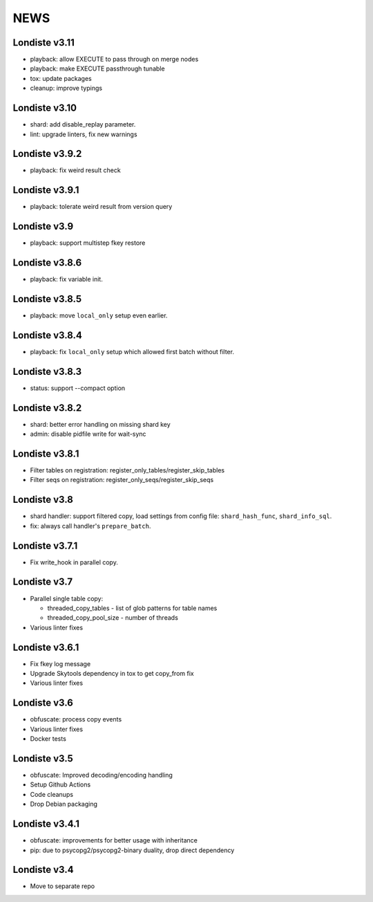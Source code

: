 
NEWS
====

Londiste v3.11
--------------

* playback: allow EXECUTE to pass through on merge nodes
* playback: make EXECUTE passthrough tunable
* tox: update packages
* cleanup: improve typings

Londiste v3.10
--------------

* shard: add disable_replay parameter.
* lint: upgrade linters, fix new warnings

Londiste v3.9.2
---------------

* playback: fix weird result check

Londiste v3.9.1
---------------

* playback: tolerate weird result from version query

Londiste v3.9
-------------

* playback: support multistep fkey restore

Londiste v3.8.6
---------------

* playback: fix variable init.

Londiste v3.8.5
---------------

* playback: move ``local_only`` setup even earlier.

Londiste v3.8.4
---------------

* playback: fix ``local_only`` setup which allowed first batch without filter.

Londiste v3.8.3
---------------

* status: support --compact option

Londiste v3.8.2
---------------

* shard: better error handling on missing shard key
* admin: disable pidfile write for wait-sync

Londiste v3.8.1
---------------

* Filter tables on registration: register_only_tables/register_skip_tables
* Filter seqs on registration: register_only_seqs/register_skip_seqs

Londiste v3.8
-------------

* shard handler: support filtered copy, load settings from config file:
  ``shard_hash_func``, ``shard_info_sql``.
* fix: always call handler's ``prepare_batch``.

Londiste v3.7.1
---------------

* Fix write_hook in parallel copy.

Londiste v3.7
-------------

* Parallel single table copy:

  - threaded_copy_tables - list of glob patterns for table names
  - threaded_copy_pool_size - number of threads

* Various linter fixes

Londiste v3.6.1
---------------

* Fix fkey log message
* Upgrade Skytools dependency in tox to get copy_from fix
* Various linter fixes

Londiste v3.6
-------------

* obfuscate: process copy events
* Various linter fixes
* Docker tests

Londiste v3.5
-------------

* obfuscate: Improved decoding/encoding handling
* Setup Github Actions
* Code cleanups
* Drop Debian packaging

Londiste v3.4.1
---------------

* obfuscate: improvements for better usage with inheritance
* pip: due to psycopg2/psycopg2-binary duality, drop direct dependency

Londiste v3.4
-------------

* Move to separate repo

